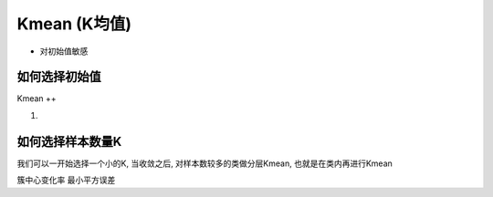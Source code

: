 Kmean (K均值)
==============================================================================

- 对初始值敏感


如何选择初始值
------------------------------------------------------------------------------

Kmean ++

1.


如何选择样本数量K
------------------------------------------------------------------------------
我们可以一开始选择一个小的K, 当收敛之后, 对样本数较多的类做分层Kmean, 也就是在类内再进行Kmean


簇中心变化率
最小平方误差